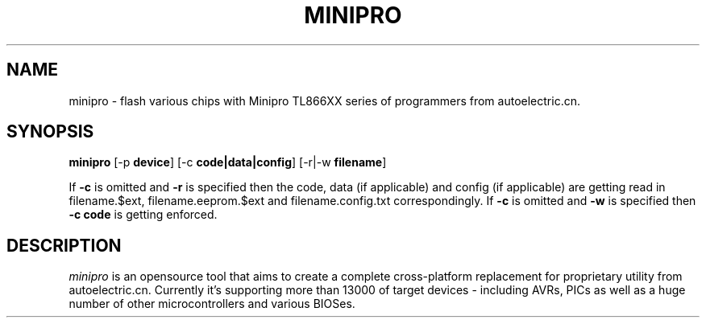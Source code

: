 .TH MINIPRO 1 "20 February 2014 (v0.1)" "Valentin Dudouyt"
.SH NAME
minipro \- flash various chips with Minipro TL866XX series of programmers from autoelectric.cn.
.SH SYNOPSIS
.B minipro
.RB [-p " device"]
.RB [-c " code|data|config"]
.RB [-r|-w " filename"]

If
.B -c
is omitted and
.B -r
is specified then the code, data (if applicable) and config (if applicable) are getting read in filename.$ext, filename.eeprom.$ext and filename.config.txt correspondingly. If
.B -c
is omitted and
.B -w
is specified then
.B -c code
is getting enforced.

.SH DESCRIPTION
.I minipro
is an opensource tool that aims to create a complete cross-platform replacement for proprietary utility from autoelectric.cn. Currently it's supporting more than 13000 of target devices - including AVRs, PICs as well as a huge number of other microcontrollers and various BIOSes.

